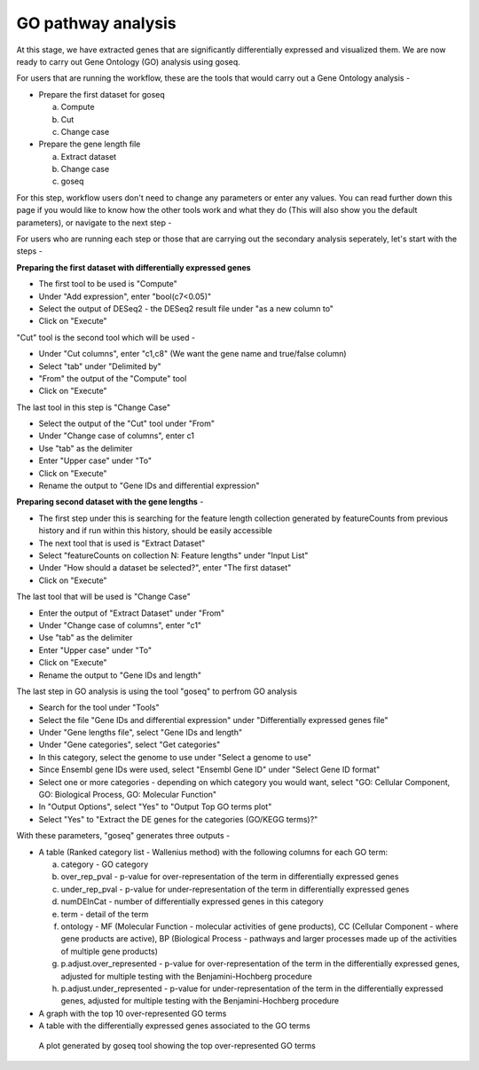 GO pathway analysis
===================

At this stage, we have extracted genes that are significantly differentially expressed and visualized them. We are now ready to carry out Gene Ontology (GO) analysis using goseq.

For users that are running the workflow, these are the tools that would carry out a Gene Ontology analysis -

* Prepare the first dataset for goseq
  
  a. Compute
  
  b. Cut
  
  c. Change case

* Prepare the gene length file

  a. Extract dataset
  
  b. Change case
  
  c. goseq

For this step, workflow users don't need to change any parameters or enter any values. You can read further down this page if you would like to know how the other tools work and what they do (This will also show you the default parameters), or navigate to the next step -

For users who are running each step or those that are carrying out the secondary analysis seperately, let's start with the steps -

**Preparing the first dataset with differentially expressed genes**

* The first tool to be used is "Compute"

* Under "Add expression", enter "bool(c7<0.05)"

* Select the output of DESeq2 - the DESeq2 result file under "as a new column to"

* Click on "Execute"

"Cut" tool is the second tool which will be used -

* Under "Cut columns", enter "c1,c8" (We want the gene name and true/false column)

* Select "tab" under "Delimited by"

* "From" the output of the "Compute" tool

* Click on "Execute"

The last tool in this step is "Change Case"

* Select the output of the "Cut" tool under "From"

* Under "Change case of columns", enter c1

* Use "tab" as the delimiter

* Enter "Upper case" under "To"

* Click on "Execute"

* Rename the output to "Gene IDs and differential expression"

**Preparing second dataset with the gene lengths** -

* The first step under this is searching for the feature length collection generated by featureCounts from previous history and if run within this history, should be easily accessible

* The next tool that is used is "Extract Dataset"

* Select "featureCounts on collection N: Feature lengths" under "Input List"

* Under "How should a dataset be selected?", enter "The first dataset"

* Click on "Execute"

The last tool that will be used is "Change Case"

* Enter the output of "Extract Dataset" under "From"

* Under "Change case of columns", enter "c1"

* Use "tab" as the delimiter

* Enter "Upper case" under "To"

* Click on "Execute"

* Rename the output to "Gene IDs and length"

The last step in GO analysis is using the tool "goseq" to perfrom GO analysis

* Search for the tool under "Tools"

* Select the file "Gene IDs and differential expression" under "Differentially expressed genes file"

* Under "Gene lengths file", select "Gene IDs and length"

* Under "Gene categories", select "Get categories"

* In this category, select the genome to use under "Select a genome to use"

* Since Ensembl gene IDs were used, select "Ensembl Gene ID" under "Select Gene ID format"

* Select one or more categories - depending on which category you would want, select "GO: Cellular Component, GO: Biological Process, GO: Molecular Function"

* In "Output Options", select "Yes" to "Output Top GO terms plot"

* Select "Yes" to "Extract the DE genes for the categories (GO/KEGG terms)?"

With these parameters, "goseq" generates three outputs -

* A table (Ranked category list - Wallenius method) with the following columns for each GO term:
  
  a. category - GO category
  
  b. over_rep_pval - p-value for over-representation of the term in differentially expressed genes
  
  c. under_rep_pval - p-value for under-representation of the term in differentially expressed genes
  
  d. numDEInCat - number of differentially expressed genes in this category
  
  e. term - detail of the term
  
  f. ontology - MF (Molecular Function - molecular activities of gene products), CC (Cellular Component - where gene products are active), BP (Biological Process - pathways and larger processes made up of the activities of multiple gene products)
  
  g. p.adjust.over_represented - p-value for over-representation of the term in the differentially expressed genes, adjusted for multiple testing with the Benjamini-Hochberg procedure
  
  h. p.adjust.under_represented - p-value for under-representation of the term in the differentially expressed genes, adjusted for multiple testing with the Benjamini-Hochberg procedure

* A graph with the top 10 over-represented GO terms

* A table with the differentially expressed genes associated to the GO terms

.. figure:: /images/top_over-represented_go_terms.png
   :width: 600
   :alt: Top over represented GO terms
   
   A plot generated by goseq tool showing the top over-represented GO terms
